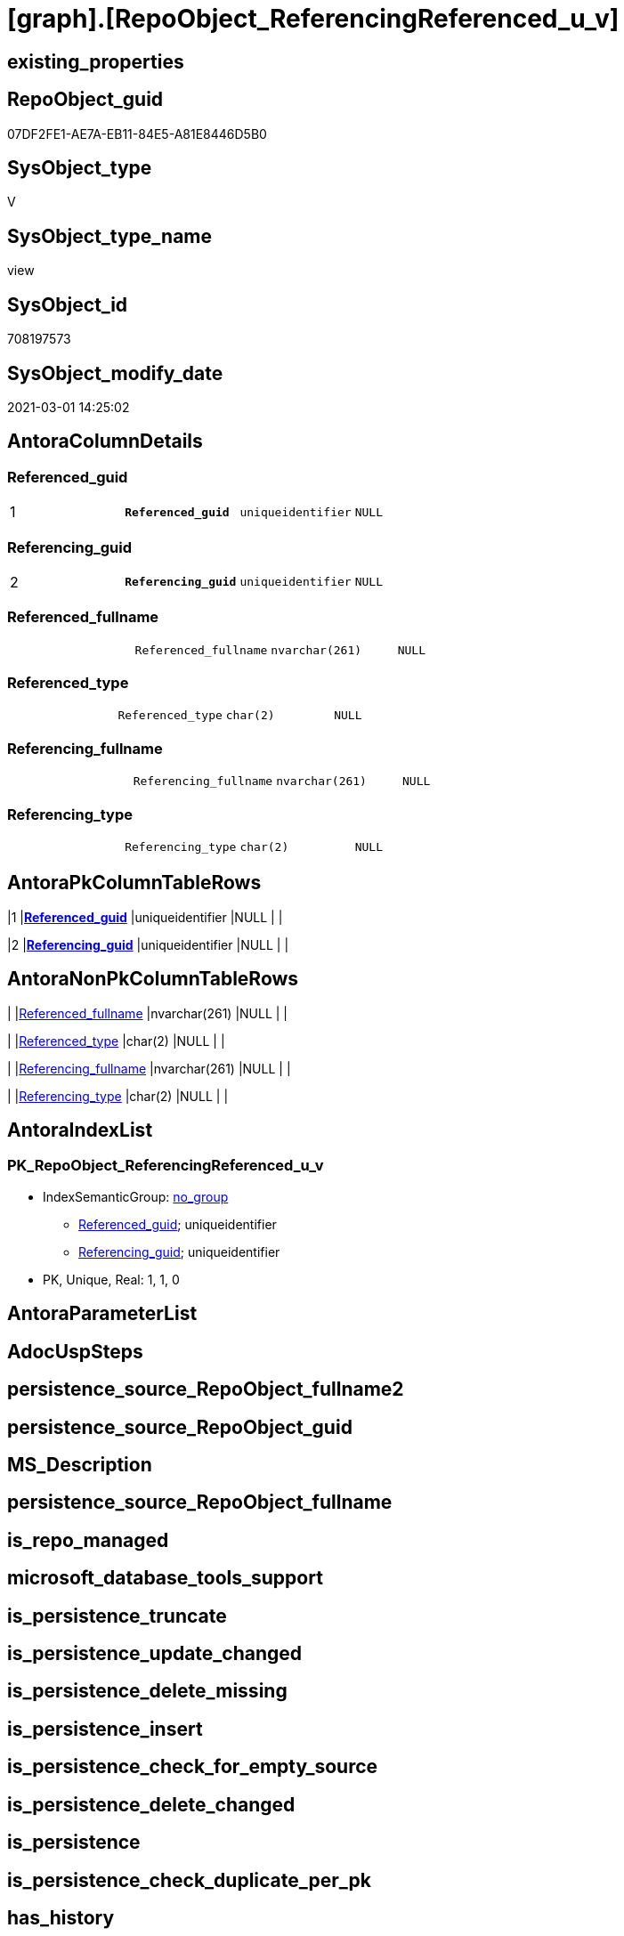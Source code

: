 = [graph].[RepoObject_ReferencingReferenced_u_v]

== existing_properties

// tag::existing_properties[]
:ExistsProperty--AntoraReferencedList:
:ExistsProperty--pk_index_guid:
:ExistsProperty--pk_IndexPatternColumnDatatype:
:ExistsProperty--pk_IndexPatternColumnName:
:ExistsProperty--ReferencedObjectList:
:ExistsProperty--sql_modules_definition:
:ExistsProperty--FK:
:ExistsProperty--AntoraIndexList:
:ExistsProperty--Columns:
// end::existing_properties[]

== RepoObject_guid

// tag::RepoObject_guid[]
07DF2FE1-AE7A-EB11-84E5-A81E8446D5B0
// end::RepoObject_guid[]

== SysObject_type

// tag::SysObject_type[]
V 
// end::SysObject_type[]

== SysObject_type_name

// tag::SysObject_type_name[]
view
// end::SysObject_type_name[]

== SysObject_id

// tag::SysObject_id[]
708197573
// end::SysObject_id[]

== SysObject_modify_date

// tag::SysObject_modify_date[]
2021-03-01 14:25:02
// end::SysObject_modify_date[]

== AntoraColumnDetails

// tag::AntoraColumnDetails[]
[[column-Referenced_guid]]
=== Referenced_guid

[cols="d,m,m,m,m,d"]
|===
|1
|*Referenced_guid*
|uniqueidentifier
|NULL
|
|
|===


[[column-Referencing_guid]]
=== Referencing_guid

[cols="d,m,m,m,m,d"]
|===
|2
|*Referencing_guid*
|uniqueidentifier
|NULL
|
|
|===


[[column-Referenced_fullname]]
=== Referenced_fullname

[cols="d,m,m,m,m,d"]
|===
|
|Referenced_fullname
|nvarchar(261)
|NULL
|
|
|===


[[column-Referenced_type]]
=== Referenced_type

[cols="d,m,m,m,m,d"]
|===
|
|Referenced_type
|char(2)
|NULL
|
|
|===


[[column-Referencing_fullname]]
=== Referencing_fullname

[cols="d,m,m,m,m,d"]
|===
|
|Referencing_fullname
|nvarchar(261)
|NULL
|
|
|===


[[column-Referencing_type]]
=== Referencing_type

[cols="d,m,m,m,m,d"]
|===
|
|Referencing_type
|char(2)
|NULL
|
|
|===


// end::AntoraColumnDetails[]

== AntoraPkColumnTableRows

// tag::AntoraPkColumnTableRows[]
|1
|*<<column-Referenced_guid>>*
|uniqueidentifier
|NULL
|
|

|2
|*<<column-Referencing_guid>>*
|uniqueidentifier
|NULL
|
|





// end::AntoraPkColumnTableRows[]

== AntoraNonPkColumnTableRows

// tag::AntoraNonPkColumnTableRows[]


|
|<<column-Referenced_fullname>>
|nvarchar(261)
|NULL
|
|

|
|<<column-Referenced_type>>
|char(2)
|NULL
|
|

|
|<<column-Referencing_fullname>>
|nvarchar(261)
|NULL
|
|

|
|<<column-Referencing_type>>
|char(2)
|NULL
|
|

// end::AntoraNonPkColumnTableRows[]

== AntoraIndexList

// tag::AntoraIndexList[]

[[index-PK_RepoObject_ReferencingReferenced_u_v]]
=== PK_RepoObject_ReferencingReferenced_u_v

* IndexSemanticGroup: xref:index/IndexSemanticGroup.adoc#_no_group[no_group]
+
--
* <<column-Referenced_guid>>; uniqueidentifier
* <<column-Referencing_guid>>; uniqueidentifier
--
* PK, Unique, Real: 1, 1, 0

// end::AntoraIndexList[]

== AntoraParameterList

// tag::AntoraParameterList[]

// end::AntoraParameterList[]

== AdocUspSteps

// tag::AdocUspSteps[]

// end::AdocUspSteps[]


== persistence_source_RepoObject_fullname2

// tag::persistence_source_RepoObject_fullname2[]

// end::persistence_source_RepoObject_fullname2[]


== persistence_source_RepoObject_guid

// tag::persistence_source_RepoObject_guid[]

// end::persistence_source_RepoObject_guid[]


== MS_Description

// tag::MS_Description[]

// end::MS_Description[]


== persistence_source_RepoObject_fullname

// tag::persistence_source_RepoObject_fullname[]

// end::persistence_source_RepoObject_fullname[]


== is_repo_managed

// tag::is_repo_managed[]

// end::is_repo_managed[]


== microsoft_database_tools_support

// tag::microsoft_database_tools_support[]

// end::microsoft_database_tools_support[]


== is_persistence_truncate

// tag::is_persistence_truncate[]

// end::is_persistence_truncate[]


== is_persistence_update_changed

// tag::is_persistence_update_changed[]

// end::is_persistence_update_changed[]


== is_persistence_delete_missing

// tag::is_persistence_delete_missing[]

// end::is_persistence_delete_missing[]


== is_persistence_insert

// tag::is_persistence_insert[]

// end::is_persistence_insert[]


== is_persistence_check_for_empty_source

// tag::is_persistence_check_for_empty_source[]

// end::is_persistence_check_for_empty_source[]


== is_persistence_delete_changed

// tag::is_persistence_delete_changed[]

// end::is_persistence_delete_changed[]


== is_persistence

// tag::is_persistence[]

// end::is_persistence[]


== is_persistence_check_duplicate_per_pk

// tag::is_persistence_check_duplicate_per_pk[]

// end::is_persistence_check_duplicate_per_pk[]


== has_history

// tag::has_history[]

// end::has_history[]


== has_history_columns

// tag::has_history_columns[]

// end::has_history_columns[]


== example4

// tag::example4[]

// end::example4[]


== example5

// tag::example5[]

// end::example5[]


== example2

// tag::example2[]

// end::example2[]


== example3

// tag::example3[]

// end::example3[]


== AntoraReferencingList

// tag::AntoraReferencingList[]

// end::AntoraReferencingList[]


== example1

// tag::example1[]

// end::example1[]


== UspParameters

// tag::UspParameters[]

// end::UspParameters[]


== usp_persistence_RepoObject_guid

// tag::usp_persistence_RepoObject_guid[]

// end::usp_persistence_RepoObject_guid[]


== UspExamples

// tag::UspExamples[]

// end::UspExamples[]


== pk_IndexSemanticGroup

// tag::pk_IndexSemanticGroup[]

// end::pk_IndexSemanticGroup[]


== persistence_source_RepoObject_xref

// tag::persistence_source_RepoObject_xref[]

// end::persistence_source_RepoObject_xref[]


== AntoraReferencedList

// tag::AntoraReferencedList[]
* xref:graph.ReferencedObject.adoc[]
* xref:graph.RepoObject.adoc[]
// end::AntoraReferencedList[]


== pk_index_guid

// tag::pk_index_guid[]
0EB63528-0496-EB11-84F4-A81E8446D5B0
// end::pk_index_guid[]


== pk_IndexPatternColumnDatatype

// tag::pk_IndexPatternColumnDatatype[]
uniqueidentifier,uniqueidentifier
// end::pk_IndexPatternColumnDatatype[]


== pk_IndexPatternColumnName

// tag::pk_IndexPatternColumnName[]
Referenced_guid,Referencing_guid
// end::pk_IndexPatternColumnName[]


== ReferencedObjectList

// tag::ReferencedObjectList[]
* [graph].[ReferencedObject]
* [graph].[RepoObject]
// end::ReferencedObjectList[]


== sql_modules_definition

// tag::sql_modules_definition[]
[source,sql]
----

CREATE   View [graph].[RepoObject_ReferencingReferenced_u_v]
As
Select
    Object1.[RepoObject_fullname] As Referencing_fullname
  , Object1.[RepoObject_guid]     As Referencing_guid
  , Object1.[RepoObject_type]     As Referencing_type
  , Object2.[RepoObject_fullname] As Referenced_fullname
  , Object2.[RepoObject_guid]     As Referenced_guid
  , Object2.[RepoObject_type]     As Referenced_type
From
    [graph].[RepoObject] As Object1
  , [graph].[ReferencedObject] As referenced
  , [graph].[RepoObject] As Object2
Where MATCH(
    Object1-(referenced)->Object2)
    And Object1.[RepoObject_type] In ( 'u', 'v' )
    And Object2.[RepoObject_type] In ( 'u', 'v' )

----
// end::sql_modules_definition[]


